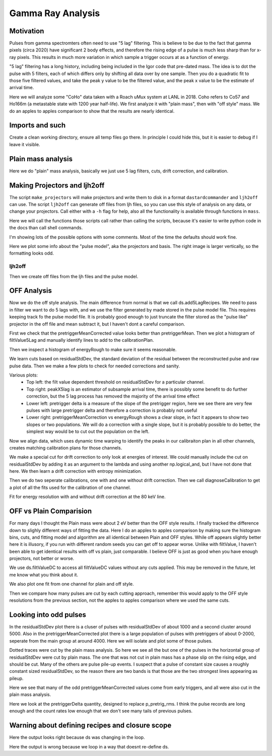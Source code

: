 Gamma Ray Analysis
=======================

Motivation
----------
Pulses from gamma spectromters often need to use "5 lag" filtering. This is believe to be due to the fact that
gamma pixels (circa 2020) have significant 2 body effects, and therefore the rising edge of a pulse is much less
sharp than for x-ray pixels. This results in much more variation in which sample a trigger occurs at as a function of
energy.

"5 lag" filtering has a long history, including being included in the Igor code that pre-dated mass. The idea is to
dot the pulse with 5 filters, each of which differs only by shifting all data over by one sample. Then you do a quadratic
fit to those five filtered values, and take the peak y value to be the filtered value, and the peak x value to be the estimate
of arrival time.

Here we will analyze some "CoHo" data taken with a Roach uMux system at LANL in 2018. Coho refers to Co57 and Ho166m (a metastable state with 1200 year half-life). We first analyze it with "plain mass",
then with "off style" mass. We do an apples to apples comparison to show that the results are nearly identical.

Imports and such
---------------------

.. testcode::

  import mass
  from mass.off import ChannelGroup, getOffFileListFromOneFile, Channel, labelPeak, labelPeaks
  import os
  import h5py
  import pylab as plt
  import numpy as np
  import lmfit

  np.random.seed(2)  # the projector creation process uses a random algorithm for svds, this ensures we get the same answer each time

  # add the lines we will use for calibraiton
  mass.STANDARD_FEATURES['Ho166m_80'] = 80.574e3
  mass.STANDARD_FEATURES['Co57_122'] = 122.06065e3
  mass.STANDARD_FEATURES['Ho166m_184'] = 184.4113e3

Create a clean working directory, ensure all temp files go there. In principle I could hide this, but it is easier to debug if I leave it visible.

.. testcode::

  import shutil
  try:
      d0 = os.path.dirname(os.path.realpath(__file__))
  except:
      d0 = os.getcwd()
  d = os.path.join(d0, "_gamma")
  if os.path.isdir(d):
    shutil.rmtree(d)
  os.mkdir(d)
  model_mass_hdf5 = os.path.join(d, "20181018_144520_mass_for_model.hdf5")
  model_hdf5 = os.path.join(d, "20181018_144520_model.hdf5")
  mass_hdf5 = os.path.join(d, "20181018_144520_mass.hdf5")
  mass_noise_hdf5 = os.path.join(d, "20181018_144325_noise_mass.hdf5")

Plain mass analysis
-------------------

Here we do "plain" mass analysis, basically we just use 5 lag filters, cuts, drift correction, and calibration.

.. testcode::

  pulse_files = ["../mass/off/data_for_test/20181018_144520/20181018_144520_chan3.ljh",
                 "../mass/off/data_for_test/20181018_144520/20181018_144520_chan13.ljh"]
  noise_files = ["../mass/off/data_for_test/20181018_144325/20181018_144325_chan3.noi",
                 "../mass/off/data_for_test/20181018_144325/20181018_144325_chan13.noi"]
  data_plain = mass.TESGroup(filenames = pulse_files,
          noise_filenames = noise_files,
          hdf5_filename = mass_hdf5,
          hdf5_noisefilename = mass_noise_hdf5)
  data_plain.summarize_data(pretrigger_ignore_microsec=500)
  data_plain.auto_cuts()
  universal_cuts = mass.controller.AnalysisControl(
      peak_value=(0, None),
      pulse_average=(0, None),
  )
  data_plain.apply_cuts(universal_cuts)
  # dan does a peak_index cut here, skipping for now
  data_plain.correct_flux_jumps(flux_quant=2**12)
  data_plain.avg_pulses_auto_masks()
  data_plain.compute_noise(max_excursion=300)
  data_plain.compute_5lag_filter(f_3db=10e3)
  data_plain.filter_data()
  # here dan chooses a wide range around the highest peak
  # im skipping that since I get identical results without it
  data_plain.drift_correct()
  data_plain.calibrate("p_filt_value_dc", ["ErKAlpha1", 'Ho166m_80', 'Co57_122', 'Ho166m_184'], fit_range_ev=600,
      bin_size_ev=10, diagnose=False, _rethrow=True)

Making Projectors and ljh2off
-----------------------------
The script ``make_projectors`` will make projectors and write them to disk in a format ``dastardcommander`` and ``ljh2off`` can use.
The script ``ljh2off`` can generate off files from ljh files, so you can use this style of analysis on any data, or change your projectors.
Call either with a ``-h`` flag for help, also all the functionality is available through functions in ``mass``.

Here we will call the functions those scripts call rather than calling the scripts, because it's easier to write python code in the docs than call shell commands.

I'm showing lots of the possible options with some comments.
Most of the time the defaults should work fine.

.. testcode::

  with h5py.File(model_hdf5,"w") as h5:
      mass.make_projectors(pulse_files=pulse_files,
          noise_files=noise_files,
          h5=h5,
          n_sigma_pt_rms=1000, # we want tails of previous pulses in our basis
          n_sigma_max_deriv=10,
          n_basis=5,
          maximum_n_pulses=5000,
          mass_hdf5_path=model_mass_hdf5,
          mass_hdf5_noise_path=mass_noise_hdf5,
          invert_data=False,
          optimize_dp_dt=False, # seems to work better for gamma data
          extra_n_basis_5lag=0, # mostly for testing, might help you make a more efficient basis for gamma rays, but doesn't seem neccesary
          noise_weight_basis=True) # only for testing, may not even work right to set to False


  with h5py.File(model_hdf5,"r") as h5:
      models = {int(ch) : mass.pulse_model.PulseModel.fromHDF5(h5[ch]) for ch in h5.keys()}
  models[3].plot()

Here we plot some info about the "pulse model", aka the projectors and basis. The right image is larger vertically,
so the formatting looks odd.


.. testcode::
  :hide:

  plt.savefig("img/gamma_model1.png");plt.close()
  plt.savefig("img/gamma_model2.png");plt.close()

.. image:: img/gamma_model1.png
  :width: 45%

.. image:: img/gamma_model2.png
  :width: 45%


ljh2off
+++++++

Then we create off files from the ljh files and the pulse model.

.. testcode::

  output_dir = os.path.join(d, "20181018_144520_off")
  os.mkdir(output_dir)
  r = mass.ljh2off.ljh2off_loop(ljhpath = pulse_files[0],
      h5_path = model_hdf5,
      output_dir = output_dir,
      max_channels = 240,
      n_ignore_presamples = 0,
      require_experiment_state=False,
      show_progress=True)
  ljh_filenames, off_filenames = r


  # write a dummy experiment state file, since the data didn't come with one
  with open(os.path.join(output_dir, "20181018_144520_experiment_state.txt"),"w") as f:
      f.write("# yo yo\n")
      f.write("0, START\n")

OFF Analysis
------------

Now we do the off style analysis. The main difference from normal is that we call ds.add5LagRecipes. We need to pass in
filter we want to do 5 lags with, and we use the filter generated by made stored in the pulse model file. This requires
keeping track fo the pulse model file. It is probably good enough to just truncate the filter stored as the "pulse like"
projector in the off file and mean subtract it, but I haven't dont a careful comparison.

.. testcode::

  data = ChannelGroup(off_filenames)
  data.setDefaultBinsize(10) # set the default bin size in eV for fits

  for channum, ds in data.items():
      # define recipes for "filtValue5Lag", "peakX5Lag" and "cba5Lag"
      # where cba refers to the coefficiencts of a polynomial fit to the 5 lags of the filter
      filter_5lag = models[channum].f_5lag
      ds.add5LagRecipes(filter_5lag)
      # this data has artificial offsets of n*2**12 added to pretriggerMean by the phase unwrap algorithm used
      # define a "pretriggerMeanCorrected" to remove these offsets
      ds.recipes.add("pretriggerMeanCorrected", lambda pretriggerMean: pretriggerMean%2**12)

First we check that the pretriggerMeanCorrected value looks better than pretriggerMean. Then we plot a histogram of
filtValue5Lag and manually identify lines to add to the calibrationPlan.

.. testcode ::

  ds = data[3]
  ds.plotAvsB("relTimeSec", ["pretriggerMean", "pretriggerMeanCorrected"])
  ds.plotHist(np.arange(0, 30000, 10),"filtValue5Lag")

  ds.calibrationPlanInit("filtValue5Lag")
  ds.calibrationPlanAddPoint(4369, 'ErKAlpha1')
  ds.calibrationPlanAddPoint(7230, 'Ho166m_80')
  ds.calibrationPlanAddPoint(10930, 'Co57_122')
  ds.calibrationPlanAddPoint(16450, 'Ho166m_184')

  ds.plotHist(np.arange(40000, 200000, 20),"energyRough")

.. testcode::
  :hide:

  plt.savefig("img/gamma_energyrough_hist.png");plt.close()
  plt.savefig("img/gamma_fv_hist.png");plt.close()
  plt.savefig("img/gamma_ptm_check.png");plt.close()



.. image:: img/gamma_ptm_check.png
  :width: 45%

.. image:: img/gamma_fv_hist.png
  :width: 45%

Then we inspect a histogram of energyRough to make sure it seems reasonable.

.. image:: img/gamma_energyrough_hist.png
  :width: 45%

We learn cuts based on residualStdDev, the standard deviation of the residual between the reconstructed pulse and raw
pulse data. Then we make a few plots to check for needed corrections and sanity.

.. testcode::

  # i only want to plot one channel of this
  # there is currently no simpler way than this
  for ds in data.values()[1:]:
      ds.learnResidualStdDevCut(n_sigma_equiv=15, plot=False, setDefault=True)
  ds = data[3] # the above loop rebinds ds to the last dataset, but lets keep looking at the same one
  ds.learnResidualStdDevCut(n_sigma_equiv=15, plot=True, setDefault=True)

  # make a few plots to see if we need corrections
  ds.plotAvsB("peakX5Lag", "energyRough")
  plt.grid(True)
  plt.xlim(-.8, 0.5)
  plt.ylim(80400, 80575)
  ds.plotAvsB("pretriggerDelta", "energyRough")
  plt.grid(True)
  plt.xlim(-40, 20)
  plt.ylim(80100, 80900)
  ds.plotAvsB("pretriggerMeanCorrected", "energyRough")
  plt.grid(True)
  plt.xlim(3890, 3930)
  plt.ylim(80400, 80575)

.. testcode::
  :hide:

  plt.savefig("img/gamma_ptmc.png");plt.close()
  plt.savefig("img/gamma_ptdelta.png");plt.close()
  plt.savefig("img/gamma_arrival.png");plt.close()
  plt.savefig("img/gamma_cuts.png");plt.close()

Various plots:
 - Top left: the filt value dependent threshold on residualStdDev for a particular channel.
 - Top right: peakX5lag is an estimator of subsample arrival time, there is possibly some benefit to do further correction, but the 5 lag process has removed the majority of the arrival time effect
 - Lower left: pretrigger delta is a measure of the slope of the pretrigger region, here we see there are very few pulses with large pretrigger delta and therefore a correction is probably not useful
 - Lower right: pretriggerMeanCorrection vs energyRough shows a clear slope, in fact it appears to show two slopes or two populations. We will do a correction with a single slope, but it is probably possible to do better, the simplest way would be to cut out the population on the left.

.. image:: img/gamma_cuts.png
  :width: 45%

.. image:: img/gamma_arrival.png
  :width: 45%

.. image:: img/gamma_ptdelta.png
  :width: 45%

.. image:: img/gamma_ptmc.png
  :width: 45%

Now we align data, which uses dynamic time warping to identify the peaks in our calibraiton plan in all other channels,
creates matching calibration plans for those channels.

We make a special cut for drift correction to only look at energies of interest. We could manually include the cut on
residualStdDev by adding it as an argument to the lambda and using another np.logical_and, but I have not done that here.
We then learn a drift correction with entropy minimization.

Then we do two seperate calibrations, one with and one without drift correction. Then we call diagnoseCalibration to get
a plot of all the fits used for the calibration of one channel.

.. testcode::

  data.alignToReferenceChannel(ds, "filtValue5Lag", np.arange(0,30000,6))
  data.cutAdd("cutEnergyROI", lambda energyRough: np.logical_and(energyRough>40e3,energyRough<200e3), _rethrow=True)
  data.learnDriftCorrection(indicatorName="pretriggerMeanCorrected",
      uncorrectedName="filtValue5Lag", correctedName="filtValueDC", cutRecipeName="cutEnergyROI", _rethrow=True)

  params = lmfit.Parameters() # use this to adjust params after the guessing routine, eg to hold them fixed
  # here the guess routine works well enough so we don't add anything to params
  # you can also just leave this out, but I wanted to show that it exists
  results_5lag = data.calibrateFollowingPlan("filtValue5Lag", calibratedName="energyNoDC",
      dlo=400, dhi=400,overwriteRecipe=True, params_update = params)
  results_dc = data.calibrateFollowingPlan("filtValueDC", calibratedName="energy",
      dlo=400, dhi=400,overwriteRecipe=True, params_update = params)

  ds.diagnoseCalibration()

.. testcode::
  :hide:

  plt.savefig("img/gamma_diagnose.png");plt.close()

.. image:: img/gamma_diagnose.png
  :width: 80%

Fit for energy resolution with and without drift correction at the 80 keV line.

.. testcode::

  # with off style cuts
  line = 'Ho166m_80'
  for attr in ["energy", "energyNoDC"][:]:
      print(f"{attr}:")
      for ds in data.values():
          result = ds.linefit(line, attr, dlo=200, dhi=200, plot=False, params_update = params)
          if result.params["fwhm"].stderr is None:
              result.params["fwhm"].stderr = 100000
          print(f"""\t{ds.shortName:22} {line} fwhm={result.params["fwhm"].value:.2f}+/-{result.params["fwhm"].stderr:.2f}""")

.. testoutput::
  :options: +NORMALIZE_WHITESPACE

  energy:
    20181018_144520 chan3  Ho166m_80 fwhm=60.19+/-1.93
    20181018_144520 chan13 Ho166m_80 fwhm=62.49+/-2.03
  energyNoDC:
    20181018_144520 chan3  Ho166m_80 fwhm=64.12+/-2.46
    20181018_144520 chan13 Ho166m_80 fwhm=70.69+/-2.62

OFF vs Plain Comparision
------------------------

For many days I thought the Plain mass were about 2 eV better than the OFF style results. I finally tracked the difference
down to slighly different ways of fitting the data. Here I do an apples to apples comparison by making sure the histogram bins,
cuts, and fitting model and algorithm are all identical between Plain and OFF styles. While off appears slightly better here
it is illusory, if you run with different random seeds you can get off to appear worse. Unlike with filtValue, I haven't
been able to get identical results with off vs plain, just comparable. I believe OFF is just as good when you have
enough projectors, not better or worse.

We use ds.filtValueDC to access all filtValueDC values without any cuts applied. This may be removed in the future, let
me know what you think about it.

.. testcode::

  # apples to apples comparison to plain mass
  for ds in data.values():
      plain_ds = data_plain.channel[ds.channum]
      e0=mass.STANDARD_FEATURES[line]
      bin_edges = np.arange(e0-200, e0+200, 10)
      bin_centers = 0.5*(bin_edges[1:]+bin_edges[:-1])
      g = plain_ds.good()
      cal = plain_ds.calibration["p_filt_value_dc"]
      counts, _ = np.histogram(cal(ds.filtValueDC[g]), bin_edges)
      model = mass.off.util.get_model(line)
      params = model.guess(counts, bin_centers)
      params["dph_de"].set(1,vary=False)
      result = model.fit(counts, bin_centers=bin_centers, params=params)
      fwhm, unc = result.params["fwhm"].value, result.params["fwhm"].stderr
      print(f"\tchan {ds.channum:3d} fwhm={fwhm:.2f}+/-{unc:.2f} (off)")

      plain_counts, _ = np.histogram(cal(plain_ds.p_filt_value_dc[g]), bin_edges)
      plain_model = mass.off.util.get_model(line)
      plain_params = model.guess(plain_counts, bin_centers)
      plain_params["dph_de"].set(1,vary=False)
      plain_result = plain_model.fit(plain_counts, bin_centers=bin_centers, params=plain_params)
      plain_fwhm, plain_unc = plain_result.params["fwhm"].value, plain_result.params["fwhm"].stderr
      print(f"\tchan {ds.channum:3d} fwhm={plain_fwhm:.2f}+/-{plain_unc:.2f} (ljh)")

  result.plotm(title="off "+ds.shortName)
  plain_result.plotm(title="ljh "+ds.shortName)

.. testoutput::
  :options: +NORMALIZE_WHITESPACE

    chan   3 fwhm=60.09+/-1.64 (off)
    chan   3 fwhm=60.05+/-1.77 (ljh)
    chan  13 fwhm=60.37+/-1.97 (off)
    chan  13 fwhm=61.21+/-2.03 (ljh)

We also plot one fit from one channel for plain and off style.

.. testcode::
  :hide:

  plt.savefig("img/gamma_plain_fit.png");plt.close()
  plt.savefig("img/gamma_off_fit.png");plt.close()


.. image:: img/gamma_plain_fit.png
  :width: 45%

.. image:: img/gamma_off_fit.png
  :width: 45%

Then we compare how many pulses are cut by each cutting approach, remember this would apply to the OFF style resolutions
from the previous section, not the apples to apples comparison where we used the same cuts.

.. testcode::

  # how many were cut
  for (ch, ds) in data.items():
      dsp = data_plain.channel[ch]
      print(f"ch {ch}off   ngood={ds.cutResidualStdDev.sum()} ntot={len(ds)}")
      print(f"ch {ch}plain ngood={dsp.good().sum()} ntot={dsp.nPulses}")

.. testoutput::
  :options: +NORMALIZE_WHITESPACE

  ch 3off   ngood=22118 ntot=22930
  ch 3plain ngood=21959 ntot=22930
  ch 13off   ngood=21503 ntot=22406
  ch 13plain ngood=21320 ntot=22406


Looking into odd pulses
-----------------------
In the residualStdDev plot there is a cluser of pulses with residualStdDev of about 1000 and a second cluster around 5000.
Also in the pretriggerMeanCorrected plot there is a large population of pulses with pretriggers of about 0-2000, seperate
from the main group at around 4000. Here we will isolate and plot some of those pulses.

.. testcode::

  ds = data[3]
  plain_ds = data_plain.channel[3]
  def cutResROI(residualStdDev):
    return np.logical_and(residualStdDev>800, residualStdDev<1500)

  data.cutAdd("cutResROI", cutResROI)
  data.cutAdd("cutOddPTM", lambda pretriggerMeanCorrected: pretriggerMeanCorrected<2000)
  data.cutAdd("cutOddPTDelta", lambda pretriggerDelta, energy: np.logical_and(np.abs(pretriggerDelta)>20,
                                                                      np.logical_and(energy<80900,
                                                                                     energy>80100)))


  ds.plotAvsB("filtValue", "residualStdDev", cutRecipeName="cutResROI", includeBad=True)
  plt.yscale("log")

  inds = np.nonzero(ds.cutResROI)[0]
  plt.figure()
  plain_ds.plot_traces(inds[:10], subtract_baseline=True)
  plt.title("residual stdDev group")

  ds.plotAvsB("relTimeSec","pretriggerMeanCorrected", cutRecipeName="cutOddPTM", includeBad=True)
  inds2 = np.nonzero(ds.cutOddPTM)[0]
  plt.figure()
  plain_ds.plot_traces(inds2[:10], subtract_baseline=True)
  plt.title("odd pretriggerMeanCorrected")

  ds.plotAvsB("pretriggerDelta","energy", cutRecipeName="cutOddPTDelta", includeBad=True)
  plt.xlim(-400,400)
  plt.ylim(80100, 80900)
  inds3 = np.nonzero(ds.cutOddPTDelta)[0]
  plt.figure()
  plain_ds.plot_traces(inds3[:10], subtract_baseline=True)
  plt.title("odd PTDelta")

.. testcode::
  :hide:

  plt.savefig("img/gamma_odd6.png");plt.close()
  plt.savefig("img/gamma_odd5.png");plt.close()
  plt.savefig("img/gamma_odd4.png");plt.close()
  plt.savefig("img/gamma_odd3.png");plt.close()
  plt.savefig("img/gamma_odd2.png");plt.close()
  plt.savefig("img/gamma_odd1.png");plt.close()

Dotted traces were cut by the plain mass analysis. So here we see all the but one of the pulses in the horizontal group of residualStdDev
were cut by plain mass. The one that was not cut in plain mass has a phase slip on the rising edge, and should be cut. Many
of the others are pulse pile-up events. I suspect that a pulse of constant size causes a roughly
constant sized residualStdDev, so the reason there are two bands is that those are the two strongest lines appearing as
pileup.

.. image:: img/gamma_odd1.png
  :width: 45%

.. image:: img/gamma_odd2.png
  :width: 45%

Here we see that many of the odd pretriggerMeanCorrected values come from early triggers, and all were also cut in the
plain mass analysis.

.. image:: img/gamma_odd3.png
  :width: 45%

.. image:: img/gamma_odd4.png
  :width: 45%

Here we look at the pretriggerDelta quantity, designed to replace p_pretrig_rms. I think the pulse records are long
enough and the count rates low enough that we don't see many tails of previous pulses.

.. image:: img/gamma_odd5.png
  :width: 45%

.. image:: img/gamma_odd6.png
  :width: 45%

Warning about defining recipes and closure scope
------------------------------------------------

.. testcode::

  # this function will be used in the following loop
  def f_maker(ch):
      return lambda pretriggerMean: np.zeros(len(pretriggerMean))+ch
  for ds in data.values():
      # you may want to define a recipe that depends on some external variable for each ds
      # this is easy to get wrong, so here lets look at the right and wrong way
      ds.recipes.add("channum_wrong", lambda pretriggerMean: np.zeros(len(pretriggerMean))+ds.channum)
      ds.recipes.add("channum_right", f_maker(ds.channum) ) # use a function to introduce new scope, see https://eev.ee/blog/2011/04/24/gotcha-python-scoping-closures/

  # you can easily trick yourself that you didnt mess up by writing a loop that defines ds
  # this only works because ds happens to have the right value at the time you evaluate the recipe
  # but it's really fragile and seems to get "locked in"
  for attr in ["channum_wrong", "channum_right"]:
      for ds in data.values():
        v = ds.getAttr(attr, slice(0,1))[0]
        print(f"channel {ds.channum} {attr} gives {v}")

Here the output looks right because ds was changing in the loop.

.. testoutput::

  channel 3 channum_wrong gives 3.0
  channel 13 channum_wrong gives 13.0
  channel 3 channum_right gives 3.0
  channel 13 channum_right gives 13.0

.. testcode::

  # if we write the loop in a way that doesn't redefine the ds variable, we can see the problem clearly
  for attr in ["channum_wrong", "channum_right"]:
      for channum in data.keys():
        v = data[channum].getAttr(attr, slice(0,1))[0]
        print(f"channel {channum} {attr} gives {v}")

Here the output is wrong because we loop in a way that doesnt re-define ds.

.. testoutput::

  channel 3 channum_wrong gives 13.0
  channel 13 channum_wrong gives 13.0
  channel 3 channum_right gives 3.0
  channel 13 channum_right gives 13.0

.. testcode::
  :hide:

  # will fail tests if any figs are open
  if (n := len(plt.get_fignums())) != 0:
      print(f"{n} figs left open")
